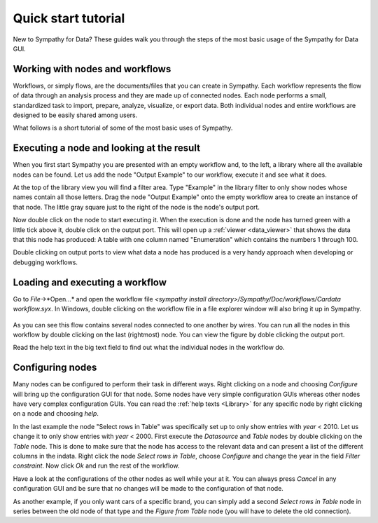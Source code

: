 .. This file is part of Sympathy for Data.
..
..  Copyright (c) 2010-2012 System Engineering Software Society
..
..     Sympathy for Data is free software: you can redistribute it and/or modify
..     it under the terms of the GNU General Public License as published by
..     the Free Software Foundation, either version 3 of the License, or
..     (at your option) any later version.
..
..     Sympathy for Data is distributed in the hope that it will be useful,
..     but WITHOUT ANY WARRANTY; without even the implied warranty of
..     MERCHANTABILITY or FITNESS FOR A PARTICULAR PURPOSE.  See the
..     GNU General Public License for more details.
..     You should have received a copy of the GNU General Public License
..     along with Sympathy for Data. If not, see <http://www.gnu.org/licenses/>.

.. _`quick_start`:

Quick start tutorial
====================

New to Sympathy for Data? These guides walk you through the steps of the
most basic usage of the Sympathy for Data GUI.

Working with nodes and workflows
--------------------------------
Workflows, or simply flows, are the documents/files that you can create in
Sympathy. Each workflow represents the flow of data through an analysis process
and they are made up of connected nodes. Each node performs a small,
standardized task to import, prepare, analyze, visualize, or export data. Both
individual nodes and entire workflows are designed to be easily shared among
users.

What follows is a short tutorial of some of the most basic uses of Sympathy.

Executing a node and looking at the result
------------------------------------------
When you first start Sympathy you are presented with an empty workflow and, to
the left, a library where all the available nodes can be found. Let us add the
node "Output Example" to our workflow, execute it and see what it does.

At the top of the library view you will find a filter area. Type "Example" in
the library filter to only show nodes whose names contain all those letters.
Drag the node "Output Example" onto the empty workflow area to create an
instance of that node. The little gray square just to the right of the node is
the node's output port.

Now double click on the node to start executing it. When the execution is done
and the node has turned green with a little tick above it, double click on the
output port. This will open up a :ref:`viewer <data_viewer>` that shows the data that this node has
produced: A table with one column named "Enumeration" which contains the numbers
1 through 100.

Double clicking on output ports to view what data a node has produced is a very
handy approach when developing or debugging workflows.

.. figure:: screenshot_output_example.png
   :alt: Output example and data viewer
   :align: center

.. _load_workflow_example:

Loading and executing a workflow
--------------------------------
Go to *File*->*Open...* and open the workflow file `<sympathy install
directory>/Sympathy/Doc/workflows/Cardata workflow.syx`. In Windows, double
clicking on the workflow file in a file explorer window will also bring it up
in Sympathy.

.. figure:: screenshot_cardata_workflow.png
   :alt: Example workflow
   :align: center

As you can see this flow contains several nodes connected to one another by
wires. You can run all the nodes in this workflow by double clicking on the last
(rightmost) node. You can view the figure by doble clicking the output port.

Read the help text in the big text field to find out what the individual nodes
in the workflow do.

Configuring nodes
-----------------
Many nodes can be configured to perform their task in different ways. Right
clicking on a node and choosing *Configure* will bring up the configuration GUI
for that node. Some nodes have very simple configuration GUIs whereas other
nodes have very complex configuration GUIs. You can read the :ref:`help texts
<Library>` for any specific node by right clicking on a node and choosing
*help*.

In the last example the node "Select rows in Table" was specifically set up to
only show entries with *year* < 2010. Let us change it to only show entries with
*year* < 2000. First execute the *Datasource* and *Table* nodes by double
clicking on the *Table* node. This is done to make sure that the node has access
to the relevant data and can present a list of the different columns in the
indata. Right click the node *Select rows in Table*, choose *Configure* and
change the year in the field *Filter constraint*. Now click *Ok* and run the
rest of the workflow.

Have a look at the configurations of the other nodes as well while your at it.
You can always press *Cancel* in any configuration GUI and be sure that no
changes will be made to the configuration of that node.

As another example, if you only want cars of a specific brand, you can simply
add a second *Select rows in Table* node in series between the old node of that
type and the *Figure from Table* node (you will have to delete the old
connection).
